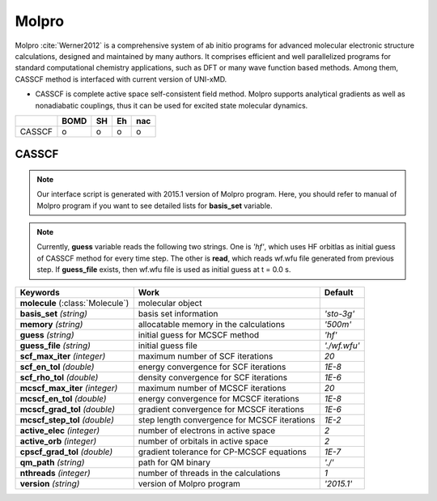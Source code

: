 
Molpro
^^^^^^^^^^^^^^^^^^^^^^^^^^^^^^^^^^^^^^^^^^^

Molpro :cite:`Werner2012` is a comprehensive system of ab initio programs for advanced molecular electronic structure
calculations, designed and maintained by many authors. It comprises efficient and well parallelized
programs for standard computational chemistry applications, such as DFT or many wave function based
methods. Among them, CASSCF method is interfaced with current version of UNI-xMD.

- CASSCF is complete active space self-consistent field method. Molpro supports analytical gradients as
  well as nonadiabatic couplings, thus it can be used for excited state molecular dynamics.

+--------+------+----+----+-----+
|        | BOMD | SH | Eh | nac |
+========+======+====+====+=====+
| CASSCF | o    | o  | o  | o   |
+--------+------+----+----+-----+

CASSCF
"""""""""""""""""""""""""""""""""""""

.. note:: Our interface script is generated with 2015.1 version of Molpro program.
   Here, you should refer to manual of Molpro program if you want to see detailed
   lists for **basis_set** variable.

.. note:: Currently, **guess** variable reads the following two strings.
   One is *'hf'*, which uses HF orbitlas as initial guess of CASSCF method for every time step.
   The other is **read**, which reads wf.wfu file generated from previous step.
   If **guess_file** exists, then wf.wfu file is used as initial guess at t = 0.0 s.

+----------------------+------------------------------------------------+----------------+
| Keywords             | Work                                           | Default        |
+======================+================================================+================+
| **molecule**         | molecular object                               |                |  
| (:class:`Molecule`)  |                                                |                |
+----------------------+------------------------------------------------+----------------+
| **basis_set**        | basis set information                          | *'sto-3g'*     |
| *(string)*           |                                                |                |
+----------------------+------------------------------------------------+----------------+
| **memory**           | allocatable memory in the calculations         | *'500m'*       |
| *(string)*           |                                                |                |
+----------------------+------------------------------------------------+----------------+
| **guess**            | initial guess for MCSCF method                 | *'hf'*         |
| *(string)*           |                                                |                |
+----------------------+------------------------------------------------+----------------+
| **guess_file**       | initial guess file                             | *'./wf.wfu'*   |
| *(string)*           |                                                |                |
+----------------------+------------------------------------------------+----------------+
| **scf_max_iter**     | maximum number of SCF iterations               | *20*           |
| *(integer)*          |                                                |                |
+----------------------+------------------------------------------------+----------------+
| **scf_en_tol**       | energy convergence for SCF iterations          | *1E-8*         |
| *(double)*           |                                                |                |
+----------------------+------------------------------------------------+----------------+
| **scf_rho_tol**      | density convergence for SCF iterations         | *1E-6*         |
| *(double)*           |                                                |                |
+----------------------+------------------------------------------------+----------------+
| **mcscf_max_iter**   | maximum number of MCSCF iterations             | *20*           |
| *(integer)*          |                                                |                |
+----------------------+------------------------------------------------+----------------+
| **mcscf_en_tol**     | energy convergence for MCSCF iterations        | *1E-8*         |
| *(double)*           |                                                |                |
+----------------------+------------------------------------------------+----------------+
| **mcscf_grad_tol**   | gradient convergence for MCSCF iterations      | *1E-6*         |
| *(double)*           |                                                |                |
+----------------------+------------------------------------------------+----------------+
| **mcscf_step_tol**   | step length convergence for MCSCF iterations   | *1E-2*         |
| *(double)*           |                                                |                |
+----------------------+------------------------------------------------+----------------+
| **active_elec**      | number of electrons in active space            | *2*            |
| *(integer)*          |                                                |                |
+----------------------+------------------------------------------------+----------------+
| **active_orb**       | number of orbitals in active space             | *2*            |
| *(integer)*          |                                                |                |
+----------------------+------------------------------------------------+----------------+
| **cpscf_grad_tol**   | gradient tolerance for CP-MCSCF equations      | *1E-7*         |
| *(double)*           |                                                |                |
+----------------------+------------------------------------------------+----------------+
| **qm_path**          | path for QM binary                             | *'./'*         |
| *(string)*           |                                                |                |
+----------------------+------------------------------------------------+----------------+
| **nthreads**         | number of threads in the calculations          | *1*            |
| *(integer)*          |                                                |                |
+----------------------+------------------------------------------------+----------------+
| **version**          | version of Molpro program                      | *'2015.1'*     |
| *(string)*           |                                                |                |
+----------------------+------------------------------------------------+----------------+

